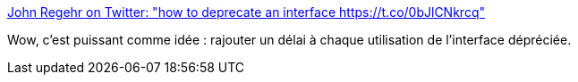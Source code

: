:jbake-type: post
:jbake-status: published
:jbake-title: John Regehr on Twitter: "how to deprecate an interface https://t.co/0bJlCNkrcq"
:jbake-tags: programming,concepts,_mois_oct.,_année_2017
:jbake-date: 2017-10-19
:jbake-depth: ../
:jbake-uri: shaarli/1508399944000.adoc
:jbake-source: https://nicolas-delsaux.hd.free.fr/Shaarli?searchterm=https%3A%2F%2Ftwitter.com%2Fjohnregehr%2Fstatus%2F920691341738123264&searchtags=programming+concepts+_mois_oct.+_ann%C3%A9e_2017
:jbake-style: shaarli

https://twitter.com/johnregehr/status/920691341738123264[John Regehr on Twitter: "how to deprecate an interface https://t.co/0bJlCNkrcq"]

Wow, c'est puissant comme idée : rajouter un délai à chaque utilisation de l'interface dépréciée.
